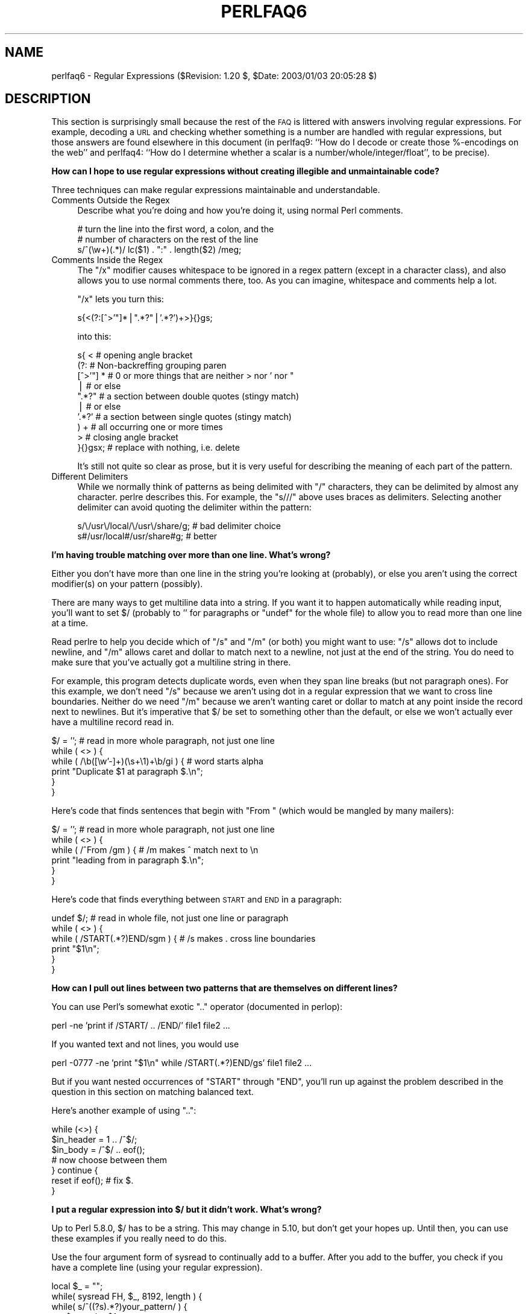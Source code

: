 .\" Automatically generated by Pod::Man v1.37, Pod::Parser v1.14
.\"
.\" Standard preamble:
.\" ========================================================================
.de Sh \" Subsection heading
.br
.if t .Sp
.ne 5
.PP
\fB\\$1\fR
.PP
..
.de Sp \" Vertical space (when we can't use .PP)
.if t .sp .5v
.if n .sp
..
.de Vb \" Begin verbatim text
.ft CW
.nf
.ne \\$1
..
.de Ve \" End verbatim text
.ft R
.fi
..
.\" Set up some character translations and predefined strings.  \*(-- will
.\" give an unbreakable dash, \*(PI will give pi, \*(L" will give a left
.\" double quote, and \*(R" will give a right double quote.  | will give a
.\" real vertical bar.  \*(C+ will give a nicer C++.  Capital omega is used to
.\" do unbreakable dashes and therefore won't be available.  \*(C` and \*(C'
.\" expand to `' in nroff, nothing in troff, for use with C<>.
.tr \(*W-|\(bv\*(Tr
.ds C+ C\v'-.1v'\h'-1p'\s-2+\h'-1p'+\s0\v'.1v'\h'-1p'
.ie n \{\
.    ds -- \(*W-
.    ds PI pi
.    if (\n(.H=4u)&(1m=24u) .ds -- \(*W\h'-12u'\(*W\h'-12u'-\" diablo 10 pitch
.    if (\n(.H=4u)&(1m=20u) .ds -- \(*W\h'-12u'\(*W\h'-8u'-\"  diablo 12 pitch
.    ds L" ""
.    ds R" ""
.    ds C` ""
.    ds C' ""
'br\}
.el\{\
.    ds -- \|\(em\|
.    ds PI \(*p
.    ds L" ``
.    ds R" ''
'br\}
.\"
.\" If the F register is turned on, we'll generate index entries on stderr for
.\" titles (.TH), headers (.SH), subsections (.Sh), items (.Ip), and index
.\" entries marked with X<> in POD.  Of course, you'll have to process the
.\" output yourself in some meaningful fashion.
.if \nF \{\
.    de IX
.    tm Index:\\$1\t\\n%\t"\\$2"
..
.    nr % 0
.    rr F
.\}
.\"
.\" For nroff, turn off justification.  Always turn off hyphenation; it makes
.\" way too many mistakes in technical documents.
.hy 0
.if n .na
.\"
.\" Accent mark definitions (@(#)ms.acc 1.5 88/02/08 SMI; from UCB 4.2).
.\" Fear.  Run.  Save yourself.  No user-serviceable parts.
.    \" fudge factors for nroff and troff
.if n \{\
.    ds #H 0
.    ds #V .8m
.    ds #F .3m
.    ds #[ \f1
.    ds #] \fP
.\}
.if t \{\
.    ds #H ((1u-(\\\\n(.fu%2u))*.13m)
.    ds #V .6m
.    ds #F 0
.    ds #[ \&
.    ds #] \&
.\}
.    \" simple accents for nroff and troff
.if n \{\
.    ds ' \&
.    ds ` \&
.    ds ^ \&
.    ds , \&
.    ds ~ ~
.    ds /
.\}
.if t \{\
.    ds ' \\k:\h'-(\\n(.wu*8/10-\*(#H)'\'\h"|\\n:u"
.    ds ` \\k:\h'-(\\n(.wu*8/10-\*(#H)'\`\h'|\\n:u'
.    ds ^ \\k:\h'-(\\n(.wu*10/11-\*(#H)'^\h'|\\n:u'
.    ds , \\k:\h'-(\\n(.wu*8/10)',\h'|\\n:u'
.    ds ~ \\k:\h'-(\\n(.wu-\*(#H-.1m)'~\h'|\\n:u'
.    ds / \\k:\h'-(\\n(.wu*8/10-\*(#H)'\z\(sl\h'|\\n:u'
.\}
.    \" troff and (daisy-wheel) nroff accents
.ds : \\k:\h'-(\\n(.wu*8/10-\*(#H+.1m+\*(#F)'\v'-\*(#V'\z.\h'.2m+\*(#F'.\h'|\\n:u'\v'\*(#V'
.ds 8 \h'\*(#H'\(*b\h'-\*(#H'
.ds o \\k:\h'-(\\n(.wu+\w'\(de'u-\*(#H)/2u'\v'-.3n'\*(#[\z\(de\v'.3n'\h'|\\n:u'\*(#]
.ds d- \h'\*(#H'\(pd\h'-\w'~'u'\v'-.25m'\f2\(hy\fP\v'.25m'\h'-\*(#H'
.ds D- D\\k:\h'-\w'D'u'\v'-.11m'\z\(hy\v'.11m'\h'|\\n:u'
.ds th \*(#[\v'.3m'\s+1I\s-1\v'-.3m'\h'-(\w'I'u*2/3)'\s-1o\s+1\*(#]
.ds Th \*(#[\s+2I\s-2\h'-\w'I'u*3/5'\v'-.3m'o\v'.3m'\*(#]
.ds ae a\h'-(\w'a'u*4/10)'e
.ds Ae A\h'-(\w'A'u*4/10)'E
.    \" corrections for vroff
.if v .ds ~ \\k:\h'-(\\n(.wu*9/10-\*(#H)'\s-2\u~\d\s+2\h'|\\n:u'
.if v .ds ^ \\k:\h'-(\\n(.wu*10/11-\*(#H)'\v'-.4m'^\v'.4m'\h'|\\n:u'
.    \" for low resolution devices (crt and lpr)
.if \n(.H>23 .if \n(.V>19 \
\{\
.    ds : e
.    ds 8 ss
.    ds o a
.    ds d- d\h'-1'\(ga
.    ds D- D\h'-1'\(hy
.    ds th \o'bp'
.    ds Th \o'LP'
.    ds ae ae
.    ds Ae AE
.\}
.rm #[ #] #H #V #F C
.\" ========================================================================
.\"
.IX Title "PERLFAQ6 1"
.TH PERLFAQ6 1 "2004-06-08" "perl v5.8.4" "Perl Programmers Reference Guide"
.SH "NAME"
perlfaq6 \- Regular Expressions ($Revision: 1.20 $, $Date: 2003/01/03 20:05:28 $)
.SH "DESCRIPTION"
.IX Header "DESCRIPTION"
This section is surprisingly small because the rest of the \s-1FAQ\s0 is
littered with answers involving regular expressions.  For example,
decoding a \s-1URL\s0 and checking whether something is a number are handled
with regular expressions, but those answers are found elsewhere in
this document (in perlfaq9: ``How do I decode or create those %\-encodings
on the web'' and perlfaq4: ``How do I determine whether a scalar is
a number/whole/integer/float'', to be precise).
.Sh "How can I hope to use regular expressions without creating illegible and unmaintainable code?"
.IX Subsection "How can I hope to use regular expressions without creating illegible and unmaintainable code?"
Three techniques can make regular expressions maintainable and
understandable.
.IP "Comments Outside the Regex" 4
.IX Item "Comments Outside the Regex"
Describe what you're doing and how you're doing it, using normal Perl
comments.
.Sp
.Vb 3
\&    # turn the line into the first word, a colon, and the
\&    # number of characters on the rest of the line
\&    s/^(\ew+)(.*)/ lc($1) . ":" . length($2) /meg;
.Ve
.IP "Comments Inside the Regex" 4
.IX Item "Comments Inside the Regex"
The \f(CW\*(C`/x\*(C'\fR modifier causes whitespace to be ignored in a regex pattern
(except in a character class), and also allows you to use normal
comments there, too.  As you can imagine, whitespace and comments help
a lot.
.Sp
\&\f(CW\*(C`/x\*(C'\fR lets you turn this:
.Sp
.Vb 1
\&    s{<(?:[^>'"]*|".*?"|'.*?')+>}{}gs;
.Ve
.Sp
into this:
.Sp
.Vb 10
\&    s{ <                    # opening angle bracket
\&        (?:                 # Non-backreffing grouping paren
\&             [^>'"] *       # 0 or more things that are neither > nor ' nor "
\&                |           #    or else
\&             ".*?"          # a section between double quotes (stingy match)
\&                |           #    or else
\&             '.*?'          # a section between single quotes (stingy match)
\&        ) +                 #   all occurring one or more times
\&       >                    # closing angle bracket
\&    }{}gsx;                 # replace with nothing, i.e. delete
.Ve
.Sp
It's still not quite so clear as prose, but it is very useful for
describing the meaning of each part of the pattern.
.IP "Different Delimiters" 4
.IX Item "Different Delimiters"
While we normally think of patterns as being delimited with \f(CW\*(C`/\*(C'\fR
characters, they can be delimited by almost any character.  perlre
describes this.  For example, the \f(CW\*(C`s///\*(C'\fR above uses braces as
delimiters.  Selecting another delimiter can avoid quoting the
delimiter within the pattern:
.Sp
.Vb 2
\&    s/\e/usr\e/local/\e/usr\e/share/g;      # bad delimiter choice
\&    s#/usr/local#/usr/share#g;          # better
.Ve
.Sh "I'm having trouble matching over more than one line.  What's wrong?"
.IX Subsection "I'm having trouble matching over more than one line.  What's wrong?"
Either you don't have more than one line in the string you're looking
at (probably), or else you aren't using the correct modifier(s) on
your pattern (possibly).
.PP
There are many ways to get multiline data into a string.  If you want
it to happen automatically while reading input, you'll want to set $/
(probably to '' for paragraphs or \f(CW\*(C`undef\*(C'\fR for the whole file) to
allow you to read more than one line at a time.
.PP
Read perlre to help you decide which of \f(CW\*(C`/s\*(C'\fR and \f(CW\*(C`/m\*(C'\fR (or both)
you might want to use: \f(CW\*(C`/s\*(C'\fR allows dot to include newline, and \f(CW\*(C`/m\*(C'\fR
allows caret and dollar to match next to a newline, not just at the
end of the string.  You do need to make sure that you've actually
got a multiline string in there.
.PP
For example, this program detects duplicate words, even when they span
line breaks (but not paragraph ones).  For this example, we don't need
\&\f(CW\*(C`/s\*(C'\fR because we aren't using dot in a regular expression that we want
to cross line boundaries.  Neither do we need \f(CW\*(C`/m\*(C'\fR because we aren't
wanting caret or dollar to match at any point inside the record next
to newlines.  But it's imperative that $/ be set to something other
than the default, or else we won't actually ever have a multiline
record read in.
.PP
.Vb 6
\&    $/ = '';            # read in more whole paragraph, not just one line
\&    while ( <> ) {
\&        while ( /\eb([\ew'-]+)(\es+\e1)+\eb/gi ) {   # word starts alpha
\&            print "Duplicate $1 at paragraph $.\en";
\&        }
\&    }
.Ve
.PP
Here's code that finds sentences that begin with \*(L"From \*(R" (which would
be mangled by many mailers):
.PP
.Vb 6
\&    $/ = '';            # read in more whole paragraph, not just one line
\&    while ( <> ) {
\&        while ( /^From /gm ) { # /m makes ^ match next to \en
\&            print "leading from in paragraph $.\en";
\&        }
\&    }
.Ve
.PP
Here's code that finds everything between \s-1START\s0 and \s-1END\s0 in a paragraph:
.PP
.Vb 6
\&    undef $/;           # read in whole file, not just one line or paragraph
\&    while ( <> ) {
\&        while ( /START(.*?)END/sgm ) { # /s makes . cross line boundaries
\&            print "$1\en";
\&        }
\&    }
.Ve
.Sh "How can I pull out lines between two patterns that are themselves on different lines?"
.IX Subsection "How can I pull out lines between two patterns that are themselves on different lines?"
You can use Perl's somewhat exotic \f(CW\*(C`..\*(C'\fR operator (documented in
perlop):
.PP
.Vb 1
\&    perl -ne 'print if /START/ .. /END/' file1 file2 ...
.Ve
.PP
If you wanted text and not lines, you would use
.PP
.Vb 1
\&    perl -0777 -ne 'print "$1\en" while /START(.*?)END/gs' file1 file2 ...
.Ve
.PP
But if you want nested occurrences of \f(CW\*(C`START\*(C'\fR through \f(CW\*(C`END\*(C'\fR, you'll
run up against the problem described in the question in this section
on matching balanced text.
.PP
Here's another example of using \f(CW\*(C`..\*(C'\fR:
.PP
.Vb 7
\&    while (<>) {
\&        $in_header =   1  .. /^$/;
\&        $in_body   = /^$/ .. eof();
\&        # now choose between them
\&    } continue {
\&        reset if eof();         # fix $.
\&    }
.Ve
.Sh "I put a regular expression into $/ but it didn't work. What's wrong?"
.IX Subsection "I put a regular expression into $/ but it didn't work. What's wrong?"
Up to Perl 5.8.0, $/ has to be a string.  This may change in 5.10,
but don't get your hopes up. Until then, you can use these examples
if you really need to do this.
.PP
Use the four argument form of sysread to continually add to
a buffer.  After you add to the buffer, you check if you have a
complete line (using your regular expression).
.PP
.Vb 7
\&       local $_ = "";
\&       while( sysread FH, $_, 8192, length ) {
\&          while( s/^((?s).*?)your_pattern/ ) {
\&             my $record = $1;
\&             # do stuff here.
\&          }
\&       }
.Ve
.PP
.Vb 3
\& You can do the same thing with foreach and a match using the
\& c flag and the \eG anchor, if you do not mind your entire file
\& being in memory at the end.
.Ve
.PP
.Vb 7
\&       local $_ = "";
\&       while( sysread FH, $_, 8192, length ) {
\&          foreach my $record ( m/\eG((?s).*?)your_pattern/gc ) {
\&             # do stuff here.
\&          }
\&          substr( $_, 0, pos ) = "" if pos;
\&       }
.Ve
.Sh "How do I substitute case insensitively on the \s-1LHS\s0 while preserving case on the \s-1RHS\s0?"
.IX Subsection "How do I substitute case insensitively on the LHS while preserving case on the RHS?"
Here's a lovely Perlish solution by Larry Rosler.  It exploits
properties of bitwise xor on \s-1ASCII\s0 strings.
.PP
.Vb 1
\&    $_= "this is a TEsT case";
.Ve
.PP
.Vb 2
\&    $old = 'test';
\&    $new = 'success';
.Ve
.PP
.Vb 5
\&    s{(\eQ$old\eE)}
\&     { uc $new | (uc $1 ^ $1) .
\&        (uc(substr $1, -1) ^ substr $1, -1) x
\&            (length($new) - length $1)
\&     }egi;
.Ve
.PP
.Vb 1
\&    print;
.Ve
.PP
And here it is as a subroutine, modeled after the above:
.PP
.Vb 3
\&    sub preserve_case($$) {
\&        my ($old, $new) = @_;
\&        my $mask = uc $old ^ $old;
.Ve
.PP
.Vb 3
\&        uc $new | $mask .
\&            substr($mask, -1) x (length($new) - length($old))
\&    }
.Ve
.PP
.Vb 3
\&    $a = "this is a TEsT case";
\&    $a =~ s/(test)/preserve_case($1, "success")/egi;
\&    print "$a\en";
.Ve
.PP
This prints:
.PP
.Vb 1
\&    this is a SUcCESS case
.Ve
.PP
As an alternative, to keep the case of the replacement word if it is
longer than the original, you can use this code, by Jeff Pinyan:
.PP
.Vb 3
\&  sub preserve_case {
\&    my ($from, $to) = @_;
\&    my ($lf, $lt) = map length, @_;
.Ve
.PP
.Vb 2
\&    if ($lt < $lf) { $from = substr $from, 0, $lt }
\&    else { $from .= substr $to, $lf }
.Ve
.PP
.Vb 2
\&    return uc $to | ($from ^ uc $from);
\&  }
.Ve
.PP
This changes the sentence to \*(L"this is a SUcCess case.\*(R"
.PP
Just to show that C programmers can write C in any programming language,
if you prefer a more C\-like solution, the following script makes the
substitution have the same case, letter by letter, as the original.
(It also happens to run about 240% slower than the Perlish solution runs.)
If the substitution has more characters than the string being substituted,
the case of the last character is used for the rest of the substitution.
.PP
.Vb 8
\&    # Original by Nathan Torkington, massaged by Jeffrey Friedl
\&    #
\&    sub preserve_case($$)
\&    {
\&        my ($old, $new) = @_;
\&        my ($state) = 0; # 0 = no change; 1 = lc; 2 = uc
\&        my ($i, $oldlen, $newlen, $c) = (0, length($old), length($new));
\&        my ($len) = $oldlen < $newlen ? $oldlen : $newlen;
.Ve
.PP
.Vb 21
\&        for ($i = 0; $i < $len; $i++) {
\&            if ($c = substr($old, $i, 1), $c =~ /[\eW\ed_]/) {
\&                $state = 0;
\&            } elsif (lc $c eq $c) {
\&                substr($new, $i, 1) = lc(substr($new, $i, 1));
\&                $state = 1;
\&            } else {
\&                substr($new, $i, 1) = uc(substr($new, $i, 1));
\&                $state = 2;
\&            }
\&        }
\&        # finish up with any remaining new (for when new is longer than old)
\&        if ($newlen > $oldlen) {
\&            if ($state == 1) {
\&                substr($new, $oldlen) = lc(substr($new, $oldlen));
\&            } elsif ($state == 2) {
\&                substr($new, $oldlen) = uc(substr($new, $oldlen));
\&            }
\&        }
\&        return $new;
\&    }
.Ve
.ie n .Sh "How can I make ""\ew"" match national character sets?"
.el .Sh "How can I make \f(CW\ew\fP match national character sets?"
.IX Subsection "How can I make w match national character sets?"
Put \f(CW\*(C`use locale;\*(C'\fR in your script.  The \ew character class is taken
from the current locale.
.PP
See perllocale for details.
.ie n .Sh "How can I match a locale-smart version of ""/[a\-zA\-Z]/""?"
.el .Sh "How can I match a locale-smart version of \f(CW/[a\-zA\-Z]/\fP?"
.IX Subsection "How can I match a locale-smart version of /[a-zA-Z]/?"
You can use the \s-1POSIX\s0 character class syntax \f(CW\*(C`/[[:alpha:]]/\*(C'\fR
documented in perlre.
.PP
No matter which locale you are in, the alphabetic characters are
the characters in \ew without the digits and the underscore.
As a regex, that looks like \f(CW\*(C`/[^\eW\ed_]/\*(C'\fR.  Its complement,
the non\-alphabetics, is then everything in \eW along with
the digits and the underscore, or \f(CW\*(C`/[\eW\ed_]/\*(C'\fR.
.Sh "How can I quote a variable to use in a regex?"
.IX Subsection "How can I quote a variable to use in a regex?"
The Perl parser will expand \f(CW$variable\fR and \f(CW@variable\fR references in
regular expressions unless the delimiter is a single quote.  Remember,
too, that the right-hand side of a \f(CW\*(C`s///\*(C'\fR substitution is considered
a double-quoted string (see perlop for more details).  Remember
also that any regex special characters will be acted on unless you
precede the substitution with \eQ.  Here's an example:
.PP
.Vb 2
\&    $string = "Placido P. Octopus";
\&    $regex  = "P.";
.Ve
.PP
.Vb 2
\&    $string =~ s/$regex/Polyp/;
\&    # $string is now "Polypacido P. Octopus"
.Ve
.PP
Because \f(CW\*(C`.\*(C'\fR is special in regular expressions, and can match any
single character, the regex \f(CW\*(C`P.\*(C'\fR here has matched the <Pl> in the
original string.
.PP
To escape the special meaning of \f(CW\*(C`.\*(C'\fR, we use \f(CW\*(C`\eQ\*(C'\fR:
.PP
.Vb 2
\&    $string = "Placido P. Octopus";
\&    $regex  = "P.";
.Ve
.PP
.Vb 2
\&    $string =~ s/\eQ$regex/Polyp/;
\&    # $string is now "Placido Polyp Octopus"
.Ve
.PP
The use of \f(CW\*(C`\eQ\*(C'\fR causes the <.> in the regex to be treated as a
regular character, so that \f(CW\*(C`P.\*(C'\fR matches a \f(CW\*(C`P\*(C'\fR followed by a dot.
.ie n .Sh "What is ""/o"" really for?"
.el .Sh "What is \f(CW/o\fP really for?"
.IX Subsection "What is /o really for?"
Using a variable in a regular expression match forces a re-evaluation
(and perhaps recompilation) each time the regular expression is
encountered.  The \f(CW\*(C`/o\*(C'\fR modifier locks in the regex the first time
it's used.  This always happens in a constant regular expression, and
in fact, the pattern was compiled into the internal format at the same
time your entire program was.
.PP
Use of \f(CW\*(C`/o\*(C'\fR is irrelevant unless variable interpolation is used in
the pattern, and if so, the regex engine will neither know nor care
whether the variables change after the pattern is evaluated the \fIvery
first\fR time.
.PP
\&\f(CW\*(C`/o\*(C'\fR is often used to gain an extra measure of efficiency by not
performing subsequent evaluations when you know it won't matter
(because you know the variables won't change), or more rarely, when
you don't want the regex to notice if they do.
.PP
For example, here's a \*(L"paragrep\*(R" program:
.PP
.Vb 5
\&    $/ = '';  # paragraph mode
\&    $pat = shift;
\&    while (<>) {
\&        print if /$pat/o;
\&    }
.Ve
.Sh "How do I use a regular expression to strip C style comments from a file?"
.IX Subsection "How do I use a regular expression to strip C style comments from a file?"
While this actually can be done, it's much harder than you'd think.
For example, this one-liner
.PP
.Vb 1
\&    perl -0777 -pe 's{/\e*.*?\e*/}{}gs' foo.c
.Ve
.PP
will work in many but not all cases.  You see, it's too simple-minded for
certain kinds of C programs, in particular, those with what appear to be
comments in quoted strings.  For that, you'd need something like this,
created by Jeffrey Friedl and later modified by Fred Curtis.
.PP
.Vb 4
\&    $/ = undef;
\&    $_ = <>;
\&    s#/\e*[^*]*\e*+([^/*][^*]*\e*+)*/|("(\e\e.|[^"\e\e])*"|'(\e\e.|[^'\e\e])*'|.[^/"'\e\e]*)#$2#gs
\&    print;
.Ve
.PP
This could, of course, be more legibly written with the \f(CW\*(C`/x\*(C'\fR modifier, adding
whitespace and comments.  Here it is expanded, courtesy of Fred Curtis.
.PP
.Vb 8
\&    s{
\&       /\e*         ##  Start of /* ... */ comment
\&       [^*]*\e*+    ##  Non-* followed by 1-or-more *'s
\&       (
\&         [^/*][^*]*\e*+
\&       )*          ##  0-or-more things which don't start with /
\&                   ##    but do end with '*'
\&       /           ##  End of /* ... */ comment
.Ve
.PP
.Vb 1
\&     |         ##     OR  various things which aren't comments:
.Ve
.PP
.Vb 8
\&       (
\&         "           ##  Start of " ... " string
\&         (
\&           \e\e.           ##  Escaped char
\&         |               ##    OR
\&           [^"\e\e]        ##  Non "\e
\&         )*
\&         "           ##  End of " ... " string
.Ve
.PP
.Vb 1
\&       |         ##     OR
.Ve
.PP
.Vb 7
\&         '           ##  Start of ' ... ' string
\&         (
\&           \e\e.           ##  Escaped char
\&         |               ##    OR
\&           [^'\e\e]        ##  Non '\e
\&         )*
\&         '           ##  End of ' ... ' string
.Ve
.PP
.Vb 1
\&       |         ##     OR
.Ve
.PP
.Vb 4
\&         .           ##  Anything other char
\&         [^/"'\e\e]*   ##  Chars which doesn't start a comment, string or escape
\&       )
\&     }{$2}gxs;
.Ve
.PP
A slight modification also removes \*(C+ comments:
.PP
.Vb 1
\&    s#/\e*[^*]*\e*+([^/*][^*]*\e*+)*/|//[^\en]*|("(\e\e.|[^"\e\e])*"|'(\e\e.|[^'\e\e])*'|.[^/"'\e\e]*)#$2#gs;
.Ve
.Sh "Can I use Perl regular expressions to match balanced text?"
.IX Subsection "Can I use Perl regular expressions to match balanced text?"
Historically, Perl regular expressions were not capable of matching
balanced text.  As of more recent versions of perl including 5.6.1
experimental features have been added that make it possible to do this.
Look at the documentation for the (??{ }) construct in recent perlre manual
pages to see an example of matching balanced parentheses.  Be sure to take
special notice of the  warnings present in the manual before making use
of this feature.
.PP
\&\s-1CPAN\s0 contains many modules that can be useful for matching text
depending on the context.  Damian Conway provides some useful
patterns in Regexp::Common.  The module Text::Balanced provides a
general solution to this problem.
.PP
One of the common applications of balanced text matching is working
with \s-1XML\s0 and \s-1HTML\s0.  There are many modules available that support
these needs.  Two examples are HTML::Parser and XML::Parser. There
are many others.
.PP
An elaborate subroutine (for 7\-bit \s-1ASCII\s0 only) to pull out balanced
and possibly nested single chars, like \f(CW\*(C``\*(C'\fR and \f(CW\*(C`'\*(C'\fR, \f(CW\*(C`{\*(C'\fR and \f(CW\*(C`}\*(C'\fR,
or \f(CW\*(C`(\*(C'\fR and \f(CW\*(C`)\*(C'\fR can be found in
http://www.cpan.org/authors/id/TOMC/scripts/pull_quotes.gz .
.PP
The C::Scan module from \s-1CPAN\s0 also contains such subs for internal use,
but they are undocumented.
.Sh "What does it mean that regexes are greedy?  How can I get around it?"
.IX Subsection "What does it mean that regexes are greedy?  How can I get around it?"
Most people mean that greedy regexes match as much as they can.
Technically speaking, it's actually the quantifiers (\f(CW\*(C`?\*(C'\fR, \f(CW\*(C`*\*(C'\fR, \f(CW\*(C`+\*(C'\fR,
\&\f(CW\*(C`{}\*(C'\fR) that are greedy rather than the whole pattern; Perl prefers local
greed and immediate gratification to overall greed.  To get non-greedy
versions of the same quantifiers, use (\f(CW\*(C`??\*(C'\fR, \f(CW\*(C`*?\*(C'\fR, \f(CW\*(C`+?\*(C'\fR, \f(CW\*(C`{}?\*(C'\fR).
.PP
An example:
.PP
.Vb 3
\&        $s1 = $s2 = "I am very very cold";
\&        $s1 =~ s/ve.*y //;      # I am cold
\&        $s2 =~ s/ve.*?y //;     # I am very cold
.Ve
.PP
Notice how the second substitution stopped matching as soon as it
encountered \*(L"y \*(R".  The \f(CW\*(C`*?\*(C'\fR quantifier effectively tells the regular
expression engine to find a match as quickly as possible and pass
control on to whatever is next in line, like you would if you were
playing hot potato.
.Sh "How do I process each word on each line?"
.IX Subsection "How do I process each word on each line?"
Use the split function:
.PP
.Vb 5
\&    while (<>) {
\&        foreach $word ( split ) {
\&            # do something with $word here
\&        }
\&    }
.Ve
.PP
Note that this isn't really a word in the English sense; it's just
chunks of consecutive non-whitespace characters.
.PP
To work with only alphanumeric sequences (including underscores), you
might consider
.PP
.Vb 5
\&    while (<>) {
\&        foreach $word (m/(\ew+)/g) {
\&            # do something with $word here
\&        }
\&    }
.Ve
.Sh "How can I print out a word-frequency or line-frequency summary?"
.IX Subsection "How can I print out a word-frequency or line-frequency summary?"
To do this, you have to parse out each word in the input stream.  We'll
pretend that by word you mean chunk of alphabetics, hyphens, or
apostrophes, rather than the non-whitespace chunk idea of a word given
in the previous question:
.PP
.Vb 8
\&    while (<>) {
\&        while ( /(\eb[^\eW_\ed][\ew'-]+\eb)/g ) {   # misses "`sheep'"
\&            $seen{$1}++;
\&        }
\&    }
\&    while ( ($word, $count) = each %seen ) {
\&        print "$count $word\en";
\&    }
.Ve
.PP
If you wanted to do the same thing for lines, you wouldn't need a
regular expression:
.PP
.Vb 6
\&    while (<>) {
\&        $seen{$_}++;
\&    }
\&    while ( ($line, $count) = each %seen ) {
\&        print "$count $line";
\&    }
.Ve
.PP
If you want these output in a sorted order, see perlfaq4: ``How do I
sort a hash (optionally by value instead of key)?''.
.Sh "How can I do approximate matching?"
.IX Subsection "How can I do approximate matching?"
See the module String::Approx available from \s-1CPAN\s0.
.Sh "How do I efficiently match many regular expressions at once?"
.IX Subsection "How do I efficiently match many regular expressions at once?"
The following is extremely inefficient:
.PP
.Vb 10
\&    # slow but obvious way
\&    @popstates = qw(CO ON MI WI MN);
\&    while (defined($line = <>)) {
\&        for $state (@popstates) {
\&            if ($line =~ /\eb$state\eb/i) {
\&                print $line;
\&                last;
\&            }
\&        }
\&    }
.Ve
.PP
That's because Perl has to recompile all those patterns for each of
the lines of the file.  As of the 5.005 release, there's a much better
approach, one which makes use of the new \f(CW\*(C`qr//\*(C'\fR operator:
.PP
.Vb 9
\&    # use spiffy new qr// operator, with /i flag even
\&    use 5.005;
\&    @popstates = qw(CO ON MI WI MN);
\&    @poppats   = map { qr/\eb$_\eb/i } @popstates;
\&    while (defined($line = <>)) {
\&        for $patobj (@poppats) {
\&            print $line if $line =~ /$patobj/;
\&        }
\&    }
.Ve
.ie n .Sh "Why don't word-boundary searches with ""\eb"" work for me?"
.el .Sh "Why don't word-boundary searches with \f(CW\eb\fP work for me?"
.IX Subsection "Why don't word-boundary searches with b work for me?"
Two common misconceptions are that \f(CW\*(C`\eb\*(C'\fR is a synonym for \f(CW\*(C`\es+\*(C'\fR and
that it's the edge between whitespace characters and non-whitespace
characters.  Neither is correct.  \f(CW\*(C`\eb\*(C'\fR is the place between a \f(CW\*(C`\ew\*(C'\fR
character and a \f(CW\*(C`\eW\*(C'\fR character (that is, \f(CW\*(C`\eb\*(C'\fR is the edge of a
\&\*(L"word\*(R").  It's a zero-width assertion, just like \f(CW\*(C`^\*(C'\fR, \f(CW\*(C`$\*(C'\fR, and all
the other anchors, so it doesn't consume any characters.  perlre
describes the behavior of all the regex metacharacters.
.PP
Here are examples of the incorrect application of \f(CW\*(C`\eb\*(C'\fR, with fixes:
.PP
.Vb 2
\&    "two words" =~ /(\ew+)\eb(\ew+)/;          # WRONG
\&    "two words" =~ /(\ew+)\es+(\ew+)/;         # right
.Ve
.PP
.Vb 2
\&    " =matchless= text" =~ /\eb=(\ew+)=\eb/;   # WRONG
\&    " =matchless= text" =~ /=(\ew+)=/;       # right
.Ve
.PP
Although they may not do what you thought they did, \f(CW\*(C`\eb\*(C'\fR and \f(CW\*(C`\eB\*(C'\fR
can still be quite useful.  For an example of the correct use of
\&\f(CW\*(C`\eb\*(C'\fR, see the example of matching duplicate words over multiple
lines.
.PP
An example of using \f(CW\*(C`\eB\*(C'\fR is the pattern \f(CW\*(C`\eBis\eB\*(C'\fR.  This will find
occurrences of \*(L"is\*(R" on the insides of words only, as in \*(L"thistle\*(R", but
not \*(L"this\*(R" or \*(L"island\*(R".
.Sh "Why does using $&, $`, or $' slow my program down?"
.IX Subsection "Why does using $&, $`, or $' slow my program down?"
Once Perl sees that you need one of these variables anywhere in
the program, it provides them on each and every pattern match.
The same mechanism that handles these provides for the use of \f(CW$1\fR, \f(CW$2\fR,
etc., so you pay the same price for each regex that contains capturing
parentheses.  If you never use $&, etc., in your script, then regexes
\&\fIwithout\fR capturing parentheses won't be penalized. So avoid $&, $',
and $` if you can, but if you can't, once you've used them at all, use
them at will because you've already paid the price.  Remember that some
algorithms really appreciate them.  As of the 5.005 release.  the $&
variable is no longer \*(L"expensive\*(R" the way the other two are.
.ie n .Sh "What good is ""\eG"" in a regular expression?"
.el .Sh "What good is \f(CW\eG\fP in a regular expression?"
.IX Subsection "What good is G in a regular expression?"
You use the \f(CW\*(C`\eG\*(C'\fR anchor to start the next match on the same
string where the last match left off.  The regular
expression engine cannot skip over any characters to find
the next match with this anchor, so \f(CW\*(C`\eG\*(C'\fR is similar to the
beginning of string anchor, \f(CW\*(C`^\*(C'\fR.  The \f(CW\*(C`\eG\*(C'\fR anchor is typically
used with the \f(CW\*(C`g\*(C'\fR flag.  It uses the value of \fIpos()\fR
as the position to start the next match.  As the match
operator makes successive matches, it updates \fIpos()\fR with the
position of the next character past the last match (or the
first character of the next match, depending on how you like
to look at it). Each string has its own \fIpos()\fR value.
.PP
Suppose you want to match all of consective pairs of digits
in a string like \*(L"1122a44\*(R" and stop matching when you
encounter non\-digits.  You want to match \f(CW11\fR and \f(CW22\fR but
the letter <a> shows up between \f(CW22\fR and \f(CW44\fR and you want
to stop at \f(CW\*(C`a\*(C'\fR. Simply matching pairs of digits skips over
the \f(CW\*(C`a\*(C'\fR and still matches \f(CW44\fR.
.PP
.Vb 2
\&        $_ = "1122a44";
\&        my @pairs = m/(\ed\ed)/g;   # qw( 11 22 44 )
.Ve
.PP
If you use the \eG anchor, you force the match after \f(CW22\fR to
start with the \f(CW\*(C`a\*(C'\fR.  The regular expression cannot match
there since it does not find a digit, so the next match
fails and the match operator returns the pairs it already
found.
.PP
.Vb 2
\&        $_ = "1122a44";
\&        my @pairs = m/\eG(\ed\ed)/g; # qw( 11 22 )
.Ve
.PP
You can also use the \f(CW\*(C`\eG\*(C'\fR anchor in scalar context. You
still need the \f(CW\*(C`g\*(C'\fR flag.
.PP
.Vb 5
\&        $_ = "1122a44";
\&        while( m/\eG(\ed\ed)/g )
\&                {
\&                print "Found $1\en";
\&                }
.Ve
.PP
After the match fails at the letter \f(CW\*(C`a\*(C'\fR, perl resets \fIpos()\fR
and the next match on the same string starts at the beginning.
.PP
.Vb 5
\&        $_ = "1122a44";
\&        while( m/\eG(\ed\ed)/g )
\&                {
\&                print "Found $1\en";
\&                }
.Ve
.PP
.Vb 1
\&        print "Found $1 after while" if m/(\ed\ed)/g; # finds "11"
.Ve
.PP
You can disable \fIpos()\fR resets on fail with the \f(CW\*(C`c\*(C'\fR flag.
Subsequent matches start where the last successful match
ended (the value of \fIpos()\fR) even if a match on the same
string as failed in the meantime. In this case, the match
after the \fIwhile()\fR loop starts at the \f(CW\*(C`a\*(C'\fR (where the last
match stopped), and since it does not use any anchor it can
skip over the \f(CW\*(C`a\*(C'\fR to find \*(L"44\*(R".
.PP
.Vb 5
\&        $_ = "1122a44";
\&        while( m/\eG(\ed\ed)/gc )
\&                {
\&                print "Found $1\en";
\&                }
.Ve
.PP
.Vb 1
\&        print "Found $1 after while" if m/(\ed\ed)/g; # finds "44"
.Ve
.PP
Typically you use the \f(CW\*(C`\eG\*(C'\fR anchor with the \f(CW\*(C`c\*(C'\fR flag
when you want to try a different match if one fails,
such as in a tokenizer. Jeffrey Friedl offers this example
which works in 5.004 or later.
.PP
.Vb 9
\&    while (<>) {
\&      chomp;
\&      PARSER: {
\&           m/ \eG( \ed+\eb    )/gcx   && do { print "number: $1\en";  redo; };
\&           m/ \eG( \ew+      )/gcx   && do { print "word:   $1\en";  redo; };
\&           m/ \eG( \es+      )/gcx   && do { print "space:  $1\en";  redo; };
\&           m/ \eG( [^\ew\ed]+ )/gcx   && do { print "other:  $1\en";  redo; };
\&      }
\&    }
.Ve
.PP
For each line, the \s-1PARSER\s0 loop first tries to match a series
of digits followed by a word boundary.  This match has to
start at the place the last match left off (or the beginning
of the string on the first match). Since \f(CW\*(C`m/ \eG( \ed+\eb
)/gcx\*(C'\fR uses the \f(CW\*(C`c\*(C'\fR flag, if the string does not match that
regular expression, perl does not reset \fIpos()\fR and the next
match starts at the same position to try a different
pattern.
.Sh "Are Perl regexes DFAs or NFAs?  Are they \s-1POSIX\s0 compliant?"
.IX Subsection "Are Perl regexes DFAs or NFAs?  Are they POSIX compliant?"
While it's true that Perl's regular expressions resemble the DFAs
(deterministic finite automata) of the \fIegrep\fR\|(1) program, they are in
fact implemented as NFAs (non\-deterministic finite automata) to allow
backtracking and backreferencing.  And they aren't POSIX-style either,
because those guarantee worst-case behavior for all cases.  (It seems
that some people prefer guarantees of consistency, even when what's
guaranteed is slowness.)  See the book \*(L"Mastering Regular Expressions\*(R"
(from O'Reilly) by Jeffrey Friedl for all the details you could ever
hope to know on these matters (a full citation appears in
perlfaq2).
.Sh "What's wrong with using grep in a void context?"
.IX Subsection "What's wrong with using grep in a void context?"
The problem is that grep builds a return list, regardless of the context.
This means you're making Perl go to the trouble of building a list that
you then just throw away. If the list is large, you waste both time and space.
If your intent is to iterate over the list, then use a for loop for this
purpose.
.PP
In perls older than 5.8.1, map suffers from this problem as well.
But since 5.8.1, this has been fixed, and map is context aware \- in void
context, no lists are constructed.
.Sh "How can I match strings with multibyte characters?"
.IX Subsection "How can I match strings with multibyte characters?"
Starting from Perl 5.6 Perl has had some level of multibyte character
support.  Perl 5.8 or later is recommended.  Supported multibyte
character repertoires include Unicode, and legacy encodings
through the Encode module.  See perluniintro, perlunicode,
and Encode.
.PP
If you are stuck with older Perls, you can do Unicode with the
\&\f(CW\*(C`Unicode::String\*(C'\fR module, and character conversions using the
\&\f(CW\*(C`Unicode::Map8\*(C'\fR and \f(CW\*(C`Unicode::Map\*(C'\fR modules.  If you are using
Japanese encodings, you might try using the jperl 5.005_03.
.PP
Finally, the following set of approaches was offered by Jeffrey
Friedl, whose article in issue #5 of The Perl Journal talks about
this very matter.
.PP
Let's suppose you have some weird Martian encoding where pairs of
\&\s-1ASCII\s0 uppercase letters encode single Martian letters (i.e. the two
bytes \*(L"\s-1CV\s0\*(R" make a single Martian letter, as do the two bytes \*(L"\s-1SG\s0\*(R",
\&\*(L"\s-1VS\s0\*(R", \*(L"\s-1XX\s0\*(R", etc.). Other bytes represent single characters, just like
\&\s-1ASCII\s0.
.PP
So, the string of Martian \*(L"I am \s-1CVSGXX\s0!\*(R" uses 12 bytes to encode the
nine characters 'I', ' ', 'a', 'm', ' ', '\s-1CV\s0', '\s-1SG\s0', '\s-1XX\s0', '!'.
.PP
Now, say you want to search for the single character \f(CW\*(C`/GX/\*(C'\fR. Perl
doesn't know about Martian, so it'll find the two bytes \*(L"\s-1GX\s0\*(R" in the \*(L"I
am \s-1CVSGXX\s0!\*(R"  string, even though that character isn't there: it just
looks like it is because \*(L"\s-1SG\s0\*(R" is next to \*(L"\s-1XX\s0\*(R", but there's no real
\&\*(L"\s-1GX\s0\*(R".  This is a big problem.
.PP
Here are a few ways, all painful, to deal with it:
.PP
.Vb 3
\&   $martian =~ s/([A-Z][A-Z])/ $1 /g; # Make sure adjacent ``martian''
\&                                      # bytes are no longer adjacent.
\&   print "found GX!\en" if $martian =~ /GX/;
.Ve
.PP
Or like this:
.PP
.Vb 6
\&   @chars = $martian =~ m/([A-Z][A-Z]|[^A-Z])/g;
\&   # above is conceptually similar to:     @chars = $text =~ m/(.)/g;
\&   #
\&   foreach $char (@chars) {
\&       print "found GX!\en", last if $char eq 'GX';
\&   }
.Ve
.PP
Or like this:
.PP
.Vb 3
\&   while ($martian =~ m/\eG([A-Z][A-Z]|.)/gs) {  # \eG probably unneeded
\&       print "found GX!\en", last if $1 eq 'GX';
\&   }
.Ve
.PP
Here's another, slightly less painful, way to do it from Benjamin
Goldberg:
.PP
.Vb 5
\&        $martian =~ m/
\&           (?!<[A-Z])
\&           (?:[A-Z][A-Z])*?
\&           GX
\&        /x;
.Ve
.PP
This succeeds if the \*(L"martian\*(R" character \s-1GX\s0 is in the string, and fails
otherwise.  If you don't like using (?!<), you can replace (?!<[A\-Z])
with (?:^|[^A\-Z]).
.PP
It does have the drawback of putting the wrong thing in $\-[0] and $+[0],
but this usually can be worked around.
.Sh "How do I match a pattern that is supplied by the user?"
.IX Subsection "How do I match a pattern that is supplied by the user?"
Well, if it's really a pattern, then just use
.PP
.Vb 2
\&    chomp($pattern = <STDIN>);
\&    if ($line =~ /$pattern/) { }
.Ve
.PP
Alternatively, since you have no guarantee that your user entered
a valid regular expression, trap the exception this way:
.PP
.Vb 1
\&    if (eval { $line =~ /$pattern/ }) { }
.Ve
.PP
If all you really want to search for a string, not a pattern,
then you should either use the \fIindex()\fR function, which is made for
string searching, or if you can't be disabused of using a pattern
match on a non\-pattern, then be sure to use \f(CW\*(C`\eQ\*(C'\fR...\f(CW\*(C`\eE\*(C'\fR, documented
in perlre.
.PP
.Vb 1
\&    $pattern = <STDIN>;
.Ve
.PP
.Vb 5
\&    open (FILE, $input) or die "Couldn't open input $input: $!; aborting";
\&    while (<FILE>) {
\&        print if /\eQ$pattern\eE/;
\&    }
\&    close FILE;
.Ve
.SH "AUTHOR AND COPYRIGHT"
.IX Header "AUTHOR AND COPYRIGHT"
Copyright (c) 1997\-2002 Tom Christiansen and Nathan Torkington.
All rights reserved.
.PP
This documentation is free; you can redistribute it and/or modify it
under the same terms as Perl itself.
.PP
Irrespective of its distribution, all code examples in this file
are hereby placed into the public domain.  You are permitted and
encouraged to use this code in your own programs for fun
or for profit as you see fit.  A simple comment in the code giving
credit would be courteous but is not required.
